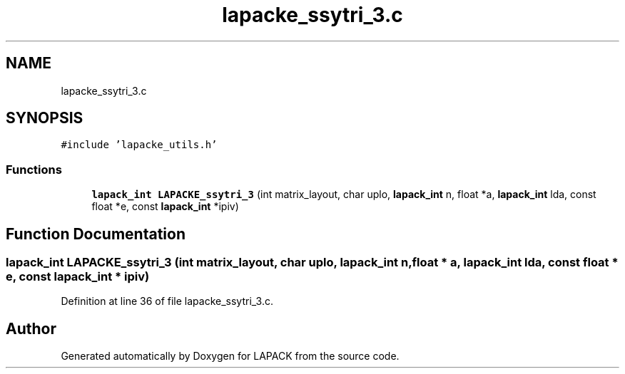 .TH "lapacke_ssytri_3.c" 3 "Tue Nov 14 2017" "Version 3.8.0" "LAPACK" \" -*- nroff -*-
.ad l
.nh
.SH NAME
lapacke_ssytri_3.c
.SH SYNOPSIS
.br
.PP
\fC#include 'lapacke_utils\&.h'\fP
.br

.SS "Functions"

.in +1c
.ti -1c
.RI "\fBlapack_int\fP \fBLAPACKE_ssytri_3\fP (int matrix_layout, char uplo, \fBlapack_int\fP n, float *a, \fBlapack_int\fP lda, const float *e, const \fBlapack_int\fP *ipiv)"
.br
.in -1c
.SH "Function Documentation"
.PP 
.SS "\fBlapack_int\fP LAPACKE_ssytri_3 (int matrix_layout, char uplo, \fBlapack_int\fP n, float * a, \fBlapack_int\fP lda, const float * e, const \fBlapack_int\fP * ipiv)"

.PP
Definition at line 36 of file lapacke_ssytri_3\&.c\&.
.SH "Author"
.PP 
Generated automatically by Doxygen for LAPACK from the source code\&.
